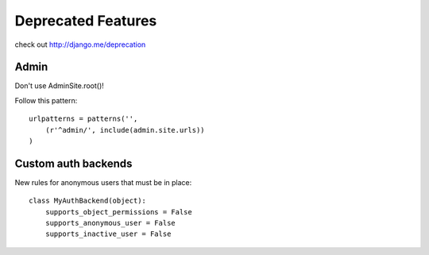 ======================
Deprecated Features
======================

check out http://django.me/deprecation

Admin
=====

Don't use AdminSite.root()!

Follow this pattern::

    urlpatterns = patterns('',
        (r'^admin/', include(admin.site.urls))
    )

Custom auth backends
=====================

New rules for anonymous users that must be in place::

    class MyAuthBackend(object):
        supports_object_permissions = False
        supports_anonymous_user = False
        supports_inactive_user = False
 